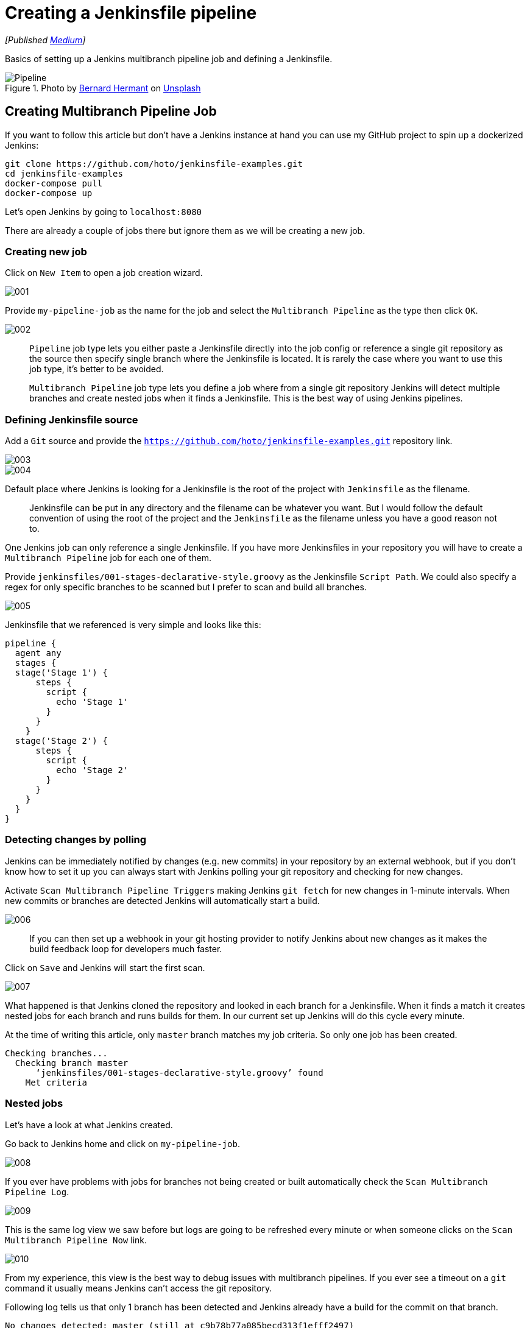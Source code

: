 = Creating a Jenkinsfile pipeline
:imagesdir: images/2019-02-25-creating-a-jenkinsfile-pipeline/

_[Published https://medium.com/@AndrzejRehmann/creating-a-jenkinsfile-pipeline-7aefc89b8c67[Medium]]_

Basics of setting up a Jenkins multibranch pipeline job and defining a Jenkinsfile.

.Photo by https://unsplash.com/photos/Zpdb7-owcpw?utm_source=unsplash&utm_medium=referral&utm_content=creditCopyText[Bernard Hermant] on https://unsplash.com/search/photos/pipeline?utm_source=unsplash&utm_medium=referral&utm_content=creditCopyText[Unsplash]
image::pipeline.jpg[Pipeline]

== Creating Multibranch Pipeline Job

If you want to follow this article but don’t have a Jenkins instance at hand you can use my GitHub project to spin up a dockerized Jenkins:

[source,bash]
....
git clone https://github.com/hoto/jenkinsfile-examples.git
cd jenkinsfile-examples
docker-compose pull
docker-compose up
....

Let’s open Jenkins by going to `localhost:8080`

There are already a couple of jobs there but ignore them as we will be creating a new job.

=== Creating new job

Click on `New Item` to open a job creation wizard.


image::001.png[]

Provide `my-pipeline-job` as the name for the job and select the `Multibranch Pipeline` as the type then click `OK`.

image::002.png[]

> `Pipeline` job type lets you either paste a Jenkinsfile directly into the job config or reference a single git repository as the source then specify single branch where the Jenkinsfile is located. It is rarely the case where you want to use this job type, it’s better to be avoided.

> `Multibranch Pipeline` job type lets you define a job where from a single git repository Jenkins will detect multiple branches and create nested jobs when it finds a Jenkinsfile. This is the best way of using Jenkins pipelines.

=== Defining Jenkinsfile source

Add a `Git` source and provide the `https://github.com/hoto/jenkinsfile-examples.git` repository link.

image::003.png[]
image::004.png[]

Default place where Jenkins is looking for a Jenkinsfile is the root of the project with `Jenkinsfile` as the filename.

> Jenkinsfile can be put in any directory and the filename can be whatever you want. But I would follow the default convention of using the root of the project and the `Jenkinsfile` as the filename unless you have a good reason not to.

One Jenkins job can only reference a single Jenkinsfile. If you have more Jenkinsfiles in your repository you will have to create a `Multibranch Pipeline` job for each one of them.

Provide `jenkinsfiles/001-stages-declarative-style.groovy` as the Jenkinsfile `Script Path`. We could also specify a regex for only specific branches to be scanned but I prefer to scan and build all branches.

image::005.png[]

Jenkinsfile that we referenced is very simple and looks like this:

[source,groovy]
....
pipeline {
  agent any
  stages {
  stage('Stage 1') {
      steps {
        script {
          echo 'Stage 1'
        }
      }
    }
  stage('Stage 2') {
      steps {
        script {
          echo 'Stage 2'
        }
      }
    }
  }
}
....

=== Detecting changes by polling

Jenkins can be immediately notified by changes (e.g. new commits) in your repository by an external webhook, but if you don’t know how to set it up you can always start with Jenkins polling your git repository and checking for new changes.

Activate `Scan Multibranch Pipeline Triggers` making Jenkins `git fetch` for new changes in 1-minute intervals. When new commits or branches are detected Jenkins will automatically start a build.

image::006.png[]

> If you can then set up a webhook in your git hosting provider to notify Jenkins about new changes as it makes the build feedback loop for developers much faster.

Click on `Save` and Jenkins will start the first scan.

image::007.png[]

What happened is that Jenkins cloned the repository and looked in each branch for a Jenkinsfile. When it finds a match it creates nested jobs for each branch and runs builds for them. In our current set up Jenkins will do this cycle every minute.

At the time of writing this article, only `master` branch matches my job criteria. So only one job has been created.

....
Checking branches...
  Checking branch master
      ‘jenkinsfiles/001-stages-declarative-style.groovy’ found
    Met criteria
....

=== Nested jobs
Let’s have a look at what Jenkins created.

Go back to Jenkins home and click on `my-pipeline-job`.

image::008.png[]

If you ever have problems with jobs for branches not being created or built automatically check the `Scan Multibranch Pipeline Log`.

image::009.png[]

This is the same log view we saw before but logs are going to be refreshed every minute or when someone clicks on the `Scan Multibranch Pipeline Now` link.

image::010.png[]

From my experience, this view is the best way to debug issues with multibranch pipelines. If you ever see a timeout on a `git` command it usually means Jenkins can’t access the git repository.

Following log tells us that only 1 branch has been detected and Jenkins already have a build for the commit on that branch.

....
No changes detected: master (still at c9b78b77a085becd313f1efff2497)
Processed 1 branches
....

Go back to nested jobs view and click on the job for the `master` branch.

image::011.png[]
image::012.png[]

If the referenced git repository never changes then no build will be ever run again. If you want to you can always trigger a build manually by clicking on the `Build Now` link. This is useful when the build fails for random reasons.

---


=== Automatic branch detection

For the sake of this tutorial, I’m going to create a new branch and push it to the repository so we can test if a new nested job is created.

.Creating and pushing a new git branch
image::013.png[]

After a minute a new job for `creating-a-jenkins-pipeline-blog` branch has been automatically created.

image::014.png[]

From the logs, we can see that Jenkins detected new branch matching pipeline criteria and scheduled a build for it.

....
Started by timer
[...]
Checking branches...
  Checking branch master
      ‘jenkinsfiles/001-stages-declarative-style.groovy’ found
    Met criteria
No changes detected: master (still at c9b78b77a085becd313f1efff249)
  Checking branch creating-a-jenkinsfile-pipeline-blog
      ‘jenkinsfiles/001-stages-declarative-style.groovy’ found
    Met criteria
Scheduled build for branch: creating-a-jenkinsfile-pipeline-blog
Processed 2 branches
....

image::015.png[]

---

That’s it! Next steps would be to create a webhook for instantaneous builds and modifying the Jenkinsfile to do something useful like build and deploy your application.

In my series about Jenkins I have more blogs, so far there is only one more:

* https://medium.com/@AndrzejRehmann/private-jenkins-shared-libraries-540abe7a0ab7[Private Jenkins Shared Libraries]